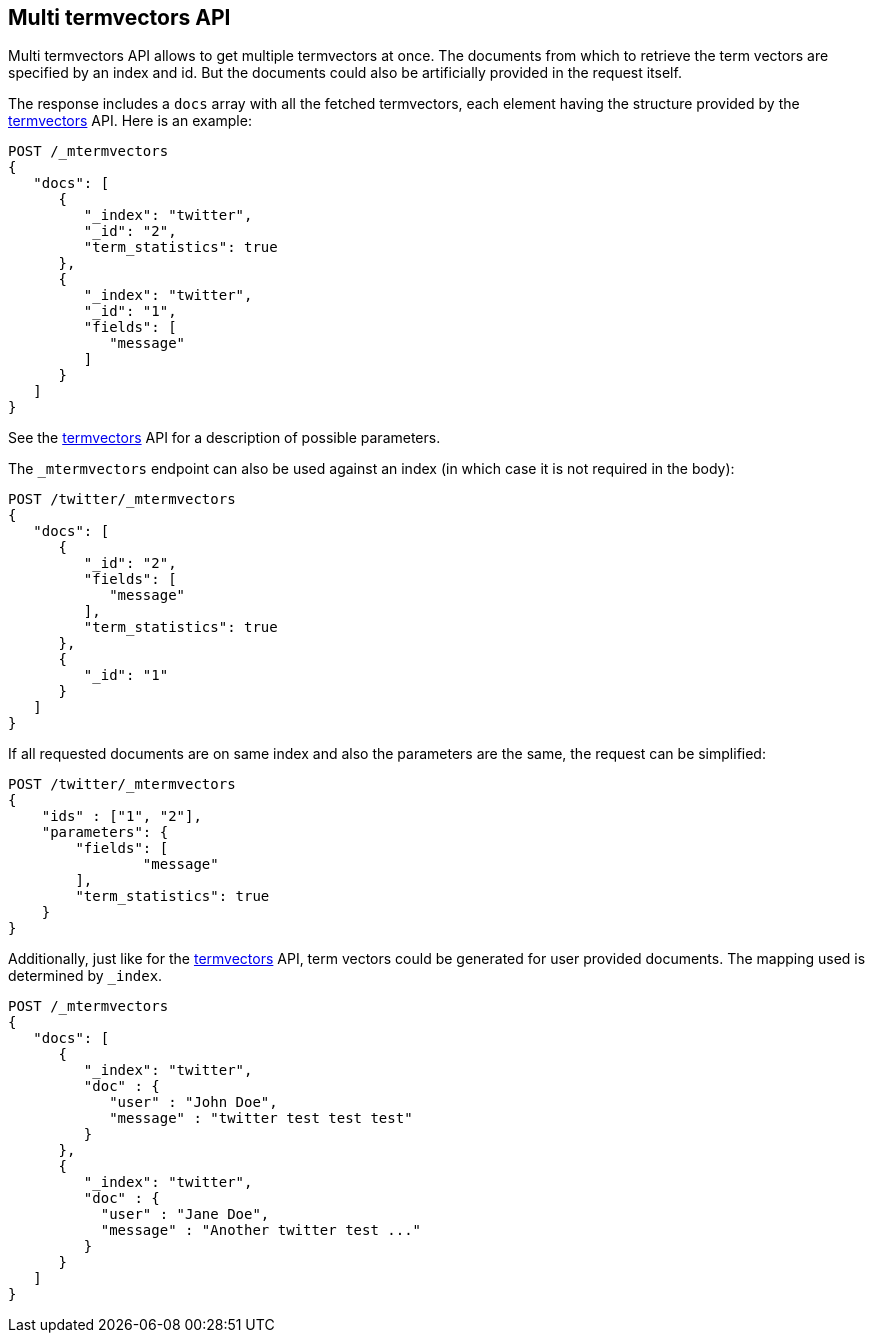 [[docs-multi-termvectors]]
== Multi termvectors API

Multi termvectors API allows to get multiple termvectors at once. The
documents from which to retrieve the term vectors are specified by an index and id.
But the documents could also be artificially provided in the request itself.

The response includes a `docs`
array with all the fetched termvectors, each element having the structure
provided by the <<docs-termvectors,termvectors>>
API. Here is an example:

[source,js]
--------------------------------------------------
POST /_mtermvectors
{
   "docs": [
      {
         "_index": "twitter",
         "_id": "2",
         "term_statistics": true
      },
      {
         "_index": "twitter",
         "_id": "1",
         "fields": [
            "message"
         ]
      }
   ]
}
--------------------------------------------------
// CONSOLE
// TEST[setup:twitter]

See the <<docs-termvectors,termvectors>> API for a description of possible parameters.

The `_mtermvectors` endpoint can also be used against an index (in which case it
is not required in the body):

[source,js]
--------------------------------------------------
POST /twitter/_mtermvectors
{
   "docs": [
      {
         "_id": "2",
         "fields": [
            "message"
         ],
         "term_statistics": true
      },
      {
         "_id": "1"
      }
   ]
}
--------------------------------------------------
// CONSOLE
// TEST[setup:twitter]

If all requested documents are on same index and also the parameters are the same, the request can be simplified:

[source,js]
--------------------------------------------------
POST /twitter/_mtermvectors
{
    "ids" : ["1", "2"],
    "parameters": {
    	"fields": [
         	"message"
      	],
      	"term_statistics": true
    }
}
--------------------------------------------------
// CONSOLE
// TEST[setup:twitter]

Additionally, just like for the <<docs-termvectors,termvectors>>
API, term vectors could be generated for user provided documents.
The mapping used is determined by `_index`.

[source,js]
--------------------------------------------------
POST /_mtermvectors
{
   "docs": [
      {
         "_index": "twitter",
         "doc" : {
            "user" : "John Doe",
            "message" : "twitter test test test"
         }
      },
      {
         "_index": "twitter",
         "doc" : {
           "user" : "Jane Doe",
           "message" : "Another twitter test ..."
         }
      }
   ]
}
--------------------------------------------------
// CONSOLE
// TEST[setup:twitter]
